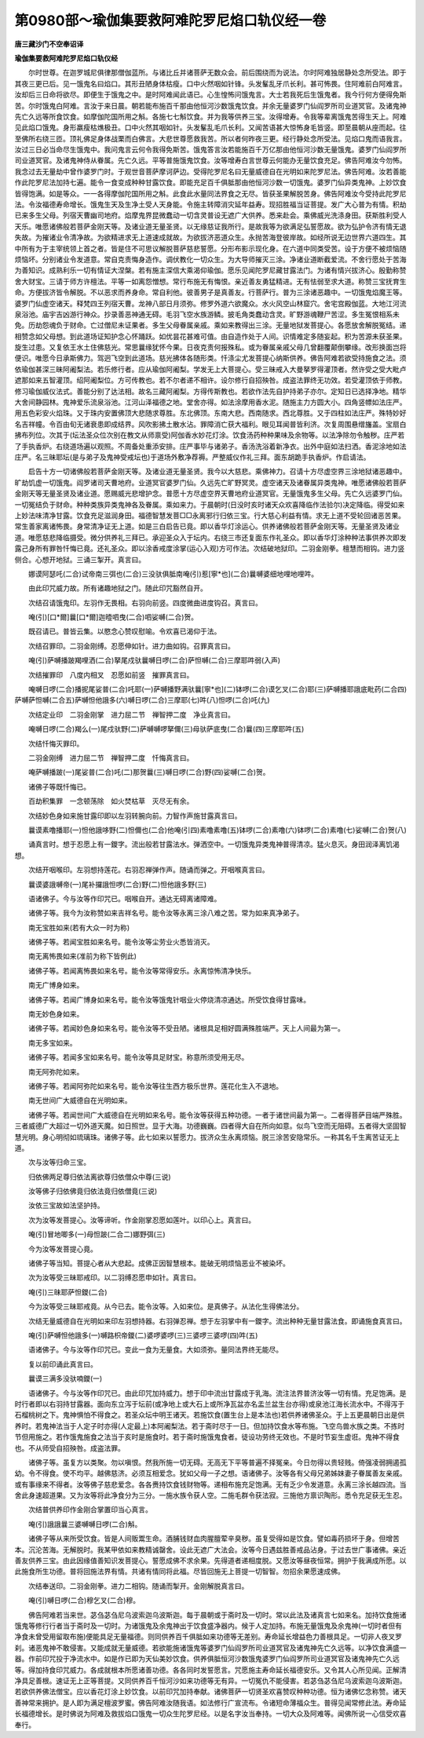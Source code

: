 第0980部～瑜伽集要救阿难陀罗尼焰口轨仪经一卷
================================================

**唐三藏沙门不空奉诏译**

**瑜伽集要救阿难陀罗尼焰口轨仪经**


　　尔时世尊。在迦罗城尼俱律那僧伽蓝所。与诸比丘并诸菩萨无数众会。前后围绕而为说法。尔时阿难独居静处念所受法。即于其夜三更已后。见一饿鬼名曰焰口。其形丑陋身体枯瘦。口中火然咽如针锋。头发髼乱牙爪长利。甚可怖畏。住阿难前白阿难言。汝却后三日命将欲尽。即便生于饿鬼之中。是时阿难闻此语已。心生惶怖问饿鬼言。大士若我死后生饿鬼者。我今行何方便得免斯苦。尔时饿鬼白阿难。言汝于来日晨。朝若能布施百千那由他恒河沙数饿鬼饮食。并余无量婆罗门仙阎罗所司业道冥官。及诸鬼神先亡久远等所食饮食。如摩伽陀国所用之斛。各施七七斛饮食。并为我等供养三宝。汝得增寿。令我等辈离饿鬼苦得生天上。阿难见此焰口饿鬼。身形羸瘦枯燋极丑。口中火然其咽如针。头发髼乱毛爪长利。又闻苦语甚大惊怖身毛皆竖。即至晨朝从座而起。往至佛所右绕三匝。顶礼佛足身体战栗而白佛言。大悲世尊愿救我苦。所以者何昨夜三更。经行静处念所受法。见焰口鬼而语我言。汝过三日必当命尽生饿鬼中。我问鬼言云何令我得免斯苦。饿鬼答言汝若能施百千万亿那由他恒河沙数无量饿鬼。婆罗门仙阎罗所司业道冥官。及诸鬼神侍从眷属。先亡久远。平等普施饿鬼饮食。汝等增寿白言世尊云何能办无量饮食充足。佛告阿难汝今勿怖。我念过去无量劫中曾作婆罗门时。于观世音菩萨摩诃萨边。受得陀罗尼名曰无量威德自在光明如来陀罗尼法。佛告阿难。汝若善能作此陀罗尼法加持七遍。能令一食变成种种甘露饮食。即能充足百千俱胝那由他恒河沙数一切饿鬼。婆罗门仙异类鬼神。上妙饮食皆得饱满。如是等众。一一各得摩伽陀国所用之斛。此食此水量同法界食之无尽。皆获圣果解脱苦身。佛告阿难汝今受持此陀罗尼法。令汝福德寿命增长。饿鬼生天及生净土受人天身能。令施主转障消灾延年益寿。现招胜福当证菩提。发广大心普为有情。积劫已来多生父母。列宿天曹幽司地府。焰摩鬼界昆微蠢动一切含灵普设无遮广大供养。悉来赴会。乘佛威光洗涤身田。获斯胜利受人天乐。唯愿诸佛般若菩萨金刚天等。及诸业道无量圣贤。以无缘慈证我所行。是故我等为欲满足弘誓愿故。欲为弘护令济有情无退失故。为摧诸业令清净故。为欲精进求无上道速成就故。为欲拔济恶道众生。永抛苦海登彼岸故。如经所说无边世界六道四生。其中所有为于主宰统领上首之者。皆是住不可思议解脱菩萨慈悲誓愿。分形布影示现化身。在六道中同类受苦。设于方便不被烦恼随烦恼坏。分别诸业令发道意。常自克责悔身造作。调伏教化一切众生。为大导师摧灭三涂。净诸业道断截爱流。不舍行愿处于苦海为善知识。成熟利乐一切有情证大涅槃。若有施主深信大乘渴仰瑜伽。愿乐见闻陀罗尼藏甘露法门。为诸有情兴拔济心。殷勤称赞舍大财宝。三请于师方许檀法。平等一如离怨憎想。常行布施无有悔恨。亲近善友勇猛精进。无有怯弱至求大道。称赞三宝抚育生命。方便拔济皆令解脱。不以恶求而养身命。常自利他。彼善男子是真善友。行菩萨行。普为三涂诸恶趣中。一切饿鬼焰魔王等。婆罗门仙虚空诸天。释梵四王列宿天曹。龙神八部日月须弥。修罗外道六欲魔众。水火风空山林窟穴。舍宅宫殿伽蓝。大地江河流泉浴池。庙宇吉凶游行神众。抄录善恶神通无碍。毛羽飞空水族游鳞。披毛角类蠢动含灵。旷野游魂鞭尸苦涩。多生冤恨相系未免。历劫怨魂负于财命。亡过僧尼未证果者。多生父母眷属亲戚。乘如来教得出三涂。无量地狱发菩提心。各愿放舍解脱冤结。递相赞念如父母想。到此道场证知护念心怀踊跃。如优昙花甚难可值。由自造作处于人间。识情难定多随妄起。积为苦源未获圣果。旋生过患。又复依王水土住佛慈光。常思曩缘犹怀今果。日夜克责何报殊私。或为眷属亲戚父母几曾翻覆颠倒攀缘。改形换面岂将便识。唯愿今日承斯佛力。驾迥飞空到此道场。慈光拂体各随形类。忏涤尘尤发菩提心纳斯供养。佛告阿难若欲受持施食之法。须依瑜伽甚深三昧阿阇梨法。若乐修行者。应从瑜伽阿阇梨。学发无上大菩提心。受三昧戒入大曼拏罗得灌顶者。然许受之受大毗卢遮那如来五智灌顶。绍阿阇梨位。方可传教也。若不尔者递不相许。设尔修行自招殃咎。成盗法罪终无功效。若受灌顶依于师教。修习瑜伽威仪法式。善能分别了达法相。故名三藏阿阇梨。方得传斯教也。若欲作法先自护持弟子亦尔。定知日已选择净地。精华大舍间静园林。鬼神爱乐流泉浴池。江河山泽福德之地。堂舍亦得。如法涂摩用香水泥。随施主力方圆大小。四角竖幖如法庄严。用五色彩安火焰珠。又于珠内安置佛顶大悲随求尊胜。东北佛顶。东南大悲。西南随求。西北尊胜。又于四柱如法庄严。殊特妙好名吉祥幢。令百由旬无诸衰患即成结界。风吹影拂土散水沾。罪障消亡获大福利。眼见耳闻普皆利济。次复周围悬缯旛盖。宝扇白拂布列位。次其于(坛法圣众位次别在教文从师禀受)阿伽香水妙花灯涂。饮食汤药种种果味及余物等。以法净除勿令触秽。庄严若了手执香炉。右绕道场遍以观照。不周备处重添安排。庄严事毕与诸弟子。香汤洗浴着新净衣。出外中庭如法扫洒。香泥涂地如法庄严。名三昧耶坛(是与弟子及鬼神受戒坛也)于道场外敷净荐褥。严整威仪作礼三拜。面东胡跪手执香炉。作启请法。

　　启告十方一切诸佛般若菩萨金刚天等。及诸业道无量圣贤。我今以大慈悲。乘佛神力。召请十方尽虚空界三涂地狱诸恶趣中。旷劫饥虚一切饿鬼。阎罗诸司天曹地府。业道冥官婆罗门仙。久远先亡旷野冥灵。虚空诸天及诸眷属异类鬼神。唯愿诸佛般若菩萨金刚天等无量圣贤及诸业道。愿赐威光悲增护念。普愿十方尽虚空界天曹地府业道冥官。无量饿鬼多生父母。先亡久远婆罗门仙。一切冤结负于财命。种种类族异类鬼神各及眷属。乘如来力。于晨朝时(日没时亥时诸天众欢喜降临作法验尔)决定降临。得受如来上妙法味清净甘露。饮食充足滋润身田。福德智慧发菩□□永离邪行归依三宝。行大慈心利益有情。求无上道不受轮回诸恶苦果。常生善家离诸怖畏。身常清净证无上道。如是三白启告已竟。即以香华灯涂运心。供养诸佛般若菩萨金刚天等。无量圣贤及诸业道。唯愿慈悲降临摄受。微分供养礼三拜已。承迎圣众入于坛内。右绕三市还复面东作礼圣众。即以香华灯涂种种法事供养次即发露己身所有罪咎忏悔已竟。还礼圣众。即以涂香戒度涂掌(运心入观)方可作法。次结破地狱印。二羽金刚拳。檀慧而相钩。进力竖侧合。心想开地狱。三诵三掣开。真言曰。

　　娜谟阿瑟吒(二合)试帝南三弭也(二合)三没驮俱胝南唵(引)惹[寧*也](二合)曩嚩婆细地哩地哩吽。

　　由此印咒威力故。所有诸趣地狱之门。随此印咒豁然自开。

　　次结召请饿鬼印。左羽作无畏相。右羽向前竖。四度微曲进度钩召。真言曰。

　　唵(引)[口*爾]曩[口*爾]迦曀呬曳(二合)呬娑嚩(二合)贺。

　　既召请已。普皆云集。以愍念心赞叹慰喻。令欢喜已渴仰于法。

　　次结召罪印。二羽金刚缚。忍愿伸如针。进力曲如钩。召罪真言曰。

　　唵(引)萨嚩播跛羯哩洒(二合)拏尾戍驮曩嚩日啰(二合)萨怛嚩(二合)三摩耶吽弱(入声)

　　次结摧罪印　八度内相叉　忍愿如前竖　摧罪真言曰。

　　唵嚩日啰(二合)播抳尾娑普(二合)吒耶(一)萨嚩播野满驮曩[寧*也](二)钵啰(二合)谟乞叉(二合)耶(三)萨嚩播耶誐底毗药(二合四)萨嚩萨怛嚩(二合五)萨嚩怛他誐多(六)嚩日啰(二合)三摩耶(七)吽(八)怛啰(二合)吒(九)

　　次结定业印　二羽金刚掌　进力屈二节　禅智押二度　净业真言曰。

　　唵嚩日啰(二合)羯么(一)尾戍驮野(二)萨嚩嚩啰拏儞(三)母驮萨底曳(二合)曩(四)三摩耶吽(五)

　　次结忏悔灭罪印。

　　二羽金刚缚　进力屈二节　禅智押二度　忏悔真言曰。

　　唵萨嚩播跛(一)尾娑普(二合)吒(二)那贺曩(三)嚩日啰(二合)野(四)娑嚩(二合)贺。

　　诸佛子等既忏悔已。

　　百劫积集罪　一念顿荡除　如火焚枯草　灭尽无有余。

　　次结妙色身如来施甘露印即以左羽转腕向前。力智作声施甘露真言曰。

　　曩谟素噜播耶(一)怛他誐哆野(二)怛儞也(二合)他唵(引四)素噜素噜(五)钵啰(二合)素噜(六)钵啰(二合)素噜(七)娑嚩(二合)贺(八)

　　诵真言时。想于忍愿上有一鑁字。流出般若甘露法水。弹洒空中。一切饿鬼异类鬼神普得清凉。猛火息灭。身田润泽离饥渴想。

　　次结开咽喉印。左羽想持莲花。右羽忍禅弹作声。随诵而弹之。开咽喉真言曰。

　　曩谟婆誐嚩帝(一)尾补攞誐怛啰(二合)野(二)怛他誐多野(三)

　　语诸佛子。今与汝等作印咒已。咽喉自开。通达无碍离诸障难。

　　诸佛子等。我今为汝称赞如来吉祥名号。能令汝等永离三涂八难之苦。常为如来真净弟子。

　　南无宝胜如来(若有大众一时为称)

　　诸佛子等。若闻宝胜如来名号。能令汝等尘劳业火悉皆消灭。

　　南无离怖畏如来(准前为称下皆例此)

　　诸佛子等。若闻离怖畏如来名号。能令汝等常得安乐。永离惊怖清净快乐。

　　南无广博身如来。

　　诸佛子等。若闻广博身如来名号。能令汝等饿鬼针咽业火停烧清凉通达。所受饮食得甘露味。

　　南无妙色身如来。

　　诸佛子等。若闻妙色身如来名号。能令汝等不受丑陋。诸根具足相好圆满殊胜端严。天上人间最为第一。

　　南无多宝如来。

　　诸佛子等。若闻多宝如来名号。能令汝等具足财宝。称意所须受用无尽。

　　南无阿弥陀如来。

　　诸佛子等。若闻阿弥陀如来名号。能令汝等往生西方极乐世界。莲花化生入不退地。

　　南无世间广大威德自在光明如来。

　　诸佛子等。若闻世间广大威德自在光明如来名号。能令汝等获得五种功德。一者于诸世间最为第一。二者得菩萨目端严殊胜。三者威德广大超过一切外道天魔。如日照世。显于大海。功德巍巍。四者得大自在所向如意。似鸟飞空而无阻碍。五者得大坚固智慧光明。身心明彻如琉璃珠。诸佛子等。此七如来以誓愿力。拔济众生永离烦恼。脱三涂苦安隐常乐。一称其名千生离苦证无上道。

　　次与汝等归命三宝。

　　归依佛两足尊归依法离欲尊归依僧众中尊(三说)

　　汝等佛子归依佛竟归依法竟归依僧竟(三说)

　　汝依三宝故如法坚护持。

　　次为汝等发菩提心。汝等谛听。作金刚掌忍愿如莲叶。以印心上。真言曰。

　　唵(引)冒地唧多(一)母怛跛(二合二)娜野弭(三)

　　今为汝等发菩提心竟。

　　诸佛子等当知。菩提心者从大悲起。成佛正因智慧根本。能破无明烦恼恶业不被染坏。

　　次为汝等受三昧耶戒印。以二羽缚忍愿申如针。真言曰。

　　唵(引)三昧耶萨怛鑁(二合)

　　今为汝等受三昧耶戒竟。从今已去。能令汝等。入如来位。是真佛子。从法化生得佛法分。

　　次结无量威德自在光明如来印左羽想持器。右羽弹忍禅。想于左羽掌中有一鑁字。流出种种无量甘露法食。即诵施食真言曰。

　　唵(引)萨嚩怛他誐多(一)嚩路枳帝鑁(二)婆啰婆啰(三)三婆啰三婆啰(四)吽(五)

　　语诸佛子。今与汝等作印咒已。变此一食为无量食。大如须弥。量同法界终无能尽。

　　复以前印诵此真言曰。

　　曩谟三满多没驮喃鑁(一)

　　语诸佛子。今与汝等作印咒已。由此印咒加持威力。想于印中流出甘露成于乳海。流注法界普济汝等一切有情。充足饱满。是时行者即以右羽持甘露器。面向东立泻于坛前(或净地上或大石上或所净瓦盆亦名盂兰盆生台亦得)或泉池江海长流水中。不得泻于石榴桃树之下。鬼神惧怕不得食之。若圣众坛中明王诸天。若施饮食(置生台上是本法也)若供养诸佛圣众。于上五更晨朝日出是供养时。若鬼神法当于人定子时亦得(人定最上)本阿阇梨法。若于斋时尽于一日。但加持饮食水等布施。飞空鸟兽水族之类。不拣时节但用施之。若作饿鬼施食之法当于亥时是施食时。若于斋时施饿鬼食者。徒设功劳终无效也。不是时节妄生虚诳。鬼神不得食也。不从师受自招殃咎。成盗法罪。

　　诸佛子等。虽复方以类聚。勿以嗔恨。然我所施一切无碍。无高无下平等普遍不择冤亲。今日勿得以贵轻贱。倚强凌弱拥遏孤幼。令不得食。使不均平。越佛慈济。必须互相爱念。犹如父母一子之想。语诸佛子。汝等各有父母兄弟姊妹妻子眷属善友亲戚。或有事缘来不得者。汝等佛子慈悲爱念。各各赉持饮食钱财物等。递相布施充足饱满。无有乏少令发道意。永离三涂长越四流。当舍此身速超道果。又为汝等将此净食分为三分。一施水族令获人空。二施毛群令获法寂。三施他方禀识陶形。悉令充足获无生忍。

　　次结普供养印作金刚合掌置印当心真言。

　　唵(引)誐誐曩三婆嚩嚩日啰(二合)斛。

　　诸佛子等从来所受饮食。皆是人间贩鬻生命。酒脯钱财血肉腥膻荤辛臭秽。虽复受得如是饮食。譬如毒药损坏于身。但增苦本。沉沦苦海。无解脱时。我某甲依如来教精诚罄舍。设此无遮广大法会。汝等今日遇兹胜善戒品沾身。于过去世广事诸佛。亲近善友供养三宝。由此因缘值善知识发菩提心。誓愿成佛不求余果。先得道者递相度脱。又愿汝等昼夜恒常。拥护于我满成所愿。以此施食所生功德。普将回施法界有情。共诸有情同将此福。尽皆回施无上菩提一切智智。勿招余果愿速成佛。

　　次结奉送印。二羽金刚拳。进力二相钩。随诵而掣开。金刚解脱真言曰。

　　唵(引)嚩日啰(二合)穆乞叉(二合)穆。

　　佛告阿难若当来世。苾刍苾刍尼乌波索迦乌波斯迦。每于晨朝或于斋时及一切时。常以此法及诸真言七如来名。加持饮食施诸饿鬼等修行行者当于斋时及一切时。为诸饿鬼及余鬼神出于饮食盛净器内。候于人定加持。布施无量饿鬼及余鬼神(一切时者但有净食未曾受用留取布施)便能具足无量福德。则同供养百千俱胝如来功德等无差别。寿命延长增益色力善根具足。一切非人夜叉罗刹。诸恶鬼神不敢侵害。又能成就无量威德。若欲能施诸饿鬼等婆罗门仙阎罗所司业道冥官及诸鬼神先亡久远等。以净饮食满盛一器。作前印咒投于净流水中。如是作已即为天仙美妙饮食。供养俱胝恒河沙数饿鬼婆罗门仙阎罗所司业道冥官及诸鬼神先亡久远等。得加持食印咒威力。各成就根本所愿诸善功德。各各同时发誓愿言。咒愿施主寿命延长福德安乐。又令其人心所见闻。正解清净具足善根。速证无上正等菩提。又同供养百千恒河沙如来功德等无有异。一切冤仇不能侵害。若苾刍苾刍尼乌波索迦乌波斯迦。若欲供养佛法僧宝。应以香花灯涂上妙饮食。以前印咒加持奉献。诸佛菩萨一切贤圣欢喜赞叹种种功德。恒为诸佛忆念称赞。诸天善神常来拥护。是人即为满足檀波罗蜜。佛告阿难汝随我语。如法修行广宣流布。令诸短命薄福众生。普得见闻常修此法。寿命延长福德增长。是时佛说为阿难及救拔焰口饿鬼一切众生陀罗尼经。以是名字汝当奉持。一切大众及阿难等。闻佛所说一心信受欢喜奉行。

　　

